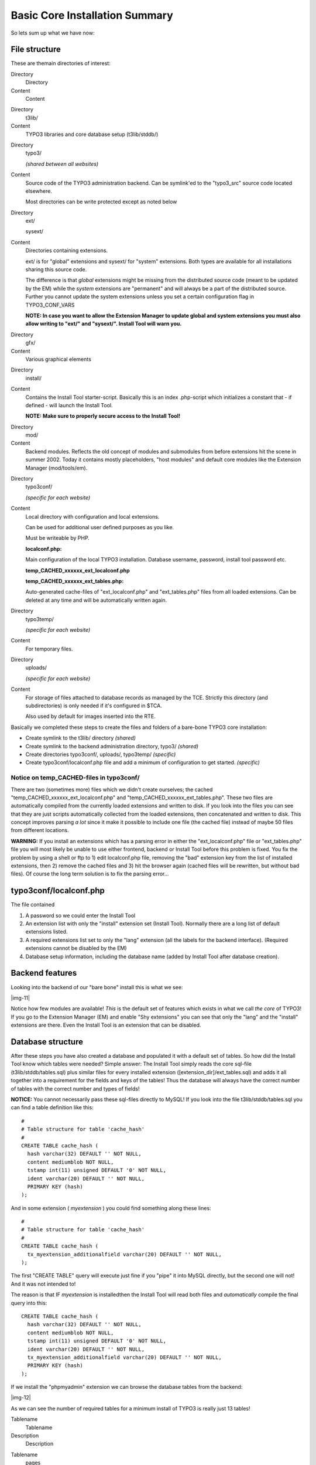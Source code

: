 ﻿.. include:: Images.txt

.. ==================================================
.. FOR YOUR INFORMATION
.. --------------------------------------------------
.. -*- coding: utf-8 -*- with BOM.

.. ==================================================
.. DEFINE SOME TEXTROLES
.. --------------------------------------------------
.. role::   underline
.. role::   typoscript(code)
.. role::   ts(typoscript)
   :class:  typoscript
.. role::   php(code)


Basic Core Installation Summary
^^^^^^^^^^^^^^^^^^^^^^^^^^^^^^^

So lets sum up what we have now:


File structure
""""""""""""""

These are themain directories of interest:

.. ### BEGIN~OF~TABLE ###

.. container:: table-row

   Directory
         Directory
   
   Content
         Content


.. container:: table-row

   Directory
         t3lib/
   
   Content
         TYPO3 libraries and core database setup (t3lib/stddb/)


.. container:: table-row

   Directory
         typo3/
         
         *(shared between all websites)*
   
   Content
         Source code of the TYPO3 administration backend. Can be symlink'ed to
         the "typo3\_src" source code located elsewhere.
         
         Most directories can be write protected except as noted below


.. container:: table-row

   Directory
         ext/
         
         sysext/
   
   Content
         Directories containing extensions.
         
         ext/ is for "global" extensions and sysext/ for "system" extensions.
         Both types are available for all installations sharing this source
         code.
         
         The difference is that  *global* extensions might be missing from the
         distributed source code (meant to be updated by the EM) while the
         *system* extensions are "permanent" and will always be a part of the
         distributed source. Further you cannot update the system extensions
         unless you set a certain configuration flag in TYPO3\_CONF\_VARS
         
         **NOTE: In case you want to allow the Extension Manager to update
         global and system extensions you must also allow writing to "ext/" and
         "sysext/". Install Tool will warn you.**


.. container:: table-row

   Directory
         gfx/
   
   Content
         Various graphical elements


.. container:: table-row

   Directory
         install/
   
   Content
         Contains the Install Tool starter-script. Basically this is an index
         .php-script which initializes a constant that - if defined - will
         launch the Install Tool.
         
         **NOTE: Make sure to properly secure access to the Install Tool!**


.. container:: table-row

   Directory
         mod/
   
   Content
         Backend modules. Reflects the old concept of modules and submodules
         from before extensions hit the scene in summer 2002. Today it contains
         mostly placeholders, "host modules" and default core modules like the
         Extension Manager (mod/tools/em).


.. container:: table-row

   Directory
         typo3conf/
         
         *(specific for each website)*
   
   Content
         Local directory with configuration and local extensions.
         
         Can be used for additional user defined purposes as you like.
         
         Must be writeable by PHP.
         
         **localconf.php:**
         
         Main configuration of the local TYPO3 installation. Database username,
         password, install tool password etc.
         
         **temp\_CACHED\_xxxxxx\_ext\_localconf.php**
         
         **temp\_CACHED\_xxxxxx\_ext\_tables.php:**
         
         Auto-generated cache-files of "ext\_localconf.php" and
         "ext\_tables.php" files from all loaded extensions. Can be deleted at
         any time and will be automatically written again.


.. container:: table-row

   Directory
         typo3temp/
         
         *(specific for each website)*
   
   Content
         For temporary files.


.. container:: table-row

   Directory
         uploads/
         
         *(specific for each website)*
   
   Content
         For storage of files attached to database records as managed by the
         TCE. Strictly this directory (and subdirectories) is only needed if
         it's configured in $TCA.
         
         Also used by default for images inserted into the RTE.


.. ###### END~OF~TABLE ######

Basically we completed these steps to create the files and folders of
a bare-bone TYPO3 core installation:

- Create symlink to the t3lib/ directory  *(shared)*

- Create symlink to the backend administration directory, typo3/
  *(shared)*

- Create directories typo3conf/, uploads/, typo3temp/  *(specific)*

- Create typo3conf/localconf.php file and add a minimum of configuration
  to get started.  *(specific)*


Notice on temp\_CACHED-files in typo3conf/
~~~~~~~~~~~~~~~~~~~~~~~~~~~~~~~~~~~~~~~~~~

There are two (sometimes more) files which we didn't create ourselves;
the cached "temp\_CACHED\_xxxxxx\_ext\_localconf.php" and
"temp\_CACHED\_xxxxxx\_ext\_tables.php". These two files are
automatically compiled from the currently loaded extensions and
written to disk. If you look into the files you can see that they are
just scripts automatically collected from the loaded extensions, then
concatenated and written to disk. This concept improves parsing  *a
lot* since it make it possible to include one file (the cached file)
instead of maybe 50 files from different locations.

**WARNING:** If you install an extensions which has a parsing error in
either the "ext\_localconf.php" file or "ext\_tables.php" file you
will most likely be unable to use either frontend, backend or Install
Tool before this problem is fixed. You fix the problem by using a
shell or ftp to 1) edit localconf.php file, removing the "bad"
extension key from the list of installed extensions, then 2) remove
the cached files and 3) hit the browser again (cached files will be
rewritten, but without bad files). Of course the long term solution is
to fix the parsing error...


typo3conf/localconf.php
"""""""""""""""""""""""

The file contained

#. A password so we could enter the Install Tool

#. An extension list with only the "install" extension set (Install
   Tool). Normally there are a long list of default extensions listed.

#. A required extensions list set to only the "lang" extension (all the
   labels for the backend interface). (Required extensions cannot be
   disabled by the EM)

#. Database setup information, including the database name (added by
   Install Tool after database creation).


Backend features
""""""""""""""""

Looking into the backend of our "bare bone" install this is what we
see:

|img-11|

Notice how few modules are available!  *This* is the default set of
features which exists in what we call  *the core* of TYPO3! If you go
to the Extension Manager (EM) and enable "Shy extensions" you can see
that only the "lang" and the "install" extensions are there. Even the
Install Tool is an extension that can be disabled.


Database structure
""""""""""""""""""

After these steps you have also created a database and populated it
with a default set of tables. So how did the Install Tool know which
tables were needed? Simple answer: The Install Tool simply reads the
core sql-file (t3lib/stddb/tables.sql) plus similar files for every
installed extension ([extension\_dir]/ext\_tables.sql) and adds it all
together into a requirement for the fields and keys of the tables!
Thus the database will always have the correct number of tables with
the correct number and types of fields!

**NOTICE:** You cannot necessarily pass these sql-files directly to
MySQL! If you look into the file t3lib/stddb/tables.sql you can find a
table definition like this:

::

   #
   # Table structure for table 'cache_hash'
   #
   CREATE TABLE cache_hash (
     hash varchar(32) DEFAULT '' NOT NULL,
     content mediumblob NOT NULL,
     tstamp int(11) unsigned DEFAULT '0' NOT NULL,
     ident varchar(20) DEFAULT '' NOT NULL,
     PRIMARY KEY (hash)
   );

And in some extension ( *myextension* ) you could find something along
these lines:

::

   #
   # Table structure for table 'cache_hash'
   #
   CREATE TABLE cache_hash (
     tx_myextension_additionalfield varchar(20) DEFAULT '' NOT NULL,
   );

The first "CREATE TABLE" query will execute just fine if you "pipe" it
into MySQL directly, but the second one will not! And it was not
intended to!

The reason is that IF  *myextension* is installedthen the Install Tool
will read both files and  *automatically* compile the final query into
this:

::

   CREATE TABLE cache_hash (
     hash varchar(32) DEFAULT '' NOT NULL,
     content mediumblob NOT NULL,
     tstamp int(11) unsigned DEFAULT '0' NOT NULL,
     ident varchar(20) DEFAULT '' NOT NULL,
     tx_myextension_additionalfield varchar(20) DEFAULT '' NOT NULL,
     PRIMARY KEY (hash)
   );

If we install the "phpmyadmin" extension we can browse the database
tables from the backend:

|img-12|

As we can see the number of required tables for a minimum install of
TYPO3 is really just 13 tables!

.. ### BEGIN~OF~TABLE ###

.. container:: table-row

   Tablename
         Tablename
   
   Description
         Description


.. container:: table-row

   Tablename
         pages
   
   Description
         The "directory tree" (page tree) backbone of TYPO3s database
         organization concept.


.. container:: table-row

   Tablename
         be\_groups
         
         be\_users
         
         be\_sessions
         
         sys\_filemounts
   
   Description
         Tables with backend user groups and users plus a table for storing
         their login sessions.
         
         sys\_filemounts are used to associate users/groups with filepaths
         where they can upload and manage files.


.. container:: table-row

   Tablename
         cache\_hash
         
         cache\_imagesizes
   
   Description
         Multi purpose table for storing cached information (cache\_hash) and
         cache table for image sizes of temporary files.


.. container:: table-row

   Tablename
         sys\_be\_shortcuts
   
   Description
         Stores the shortcuts users can create in various backend modules


.. container:: table-row

   Tablename
         sys\_history
   
   Description
         Contains the history/undo data


.. container:: table-row

   Tablename
         sys\_lockedrecords
   
   Description
         Keeps track of "locked records" - basically who is editing what at the
         moment.


.. container:: table-row

   Tablename
         sys\_log
   
   Description
         Backend log table - logs actions like file management, database
         management and login


.. container:: table-row

   Tablename
         sys\_language
   
   Description
         System languages for use in records that are localized into certain
         languages.


.. container:: table-row

   Tablename
         sys\_workspace
   
   Description
         System workspaces for editing of content in “offline” mode or in
         projects.


.. ###### END~OF~TABLE ######

Even if you look at the "pages" you will quickly see that the core
pages table miss a lot of the fields and features applied to it when
used under "CMS conditions". All meta-fields are gone, all content
management related fields are gone. Left is only a set of general
purpose options:

|img-13|


The point?
""""""""""

And the point is; TYPO3s inner identity is that of a  *framework*
which  *by additional extensions* can be dressed up for the purpose it
needs to fulfil. 99% of all people who are using TYPO3 will see the
"dressed up version" designed for web content management. However my
claim is that if you really want to understand TYPO3 you must get down
to the core, to the principles which lay the foundation of it all. If
you have a firm grip on these central principles then you will quickly
understand or be able to analyze how each extension on top of it
works. And you as a developer will be able to help the continual
development along consistent lines of thought.

Welcome Inside of TYPO3!

\- kasper

